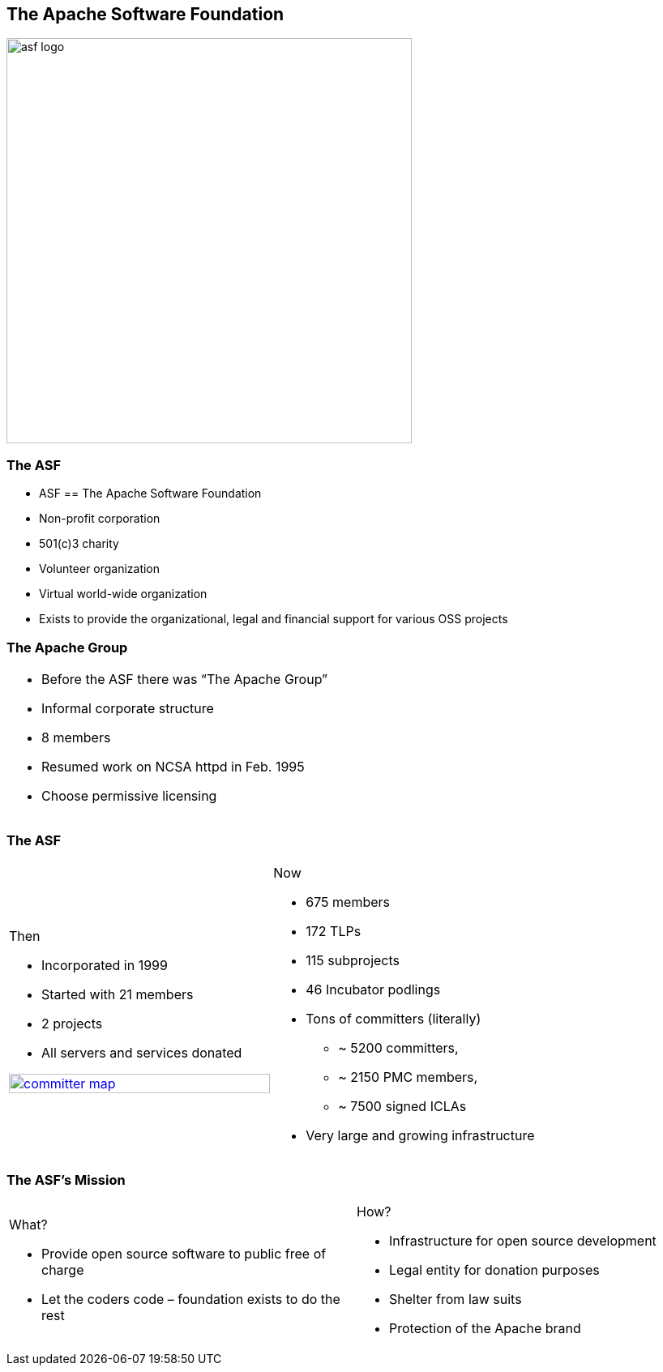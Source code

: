 == The Apache Software Foundation

[.centering]
--
image:images/asf-logo.png[width="500"]
--

// ***************************************************************************

=== The ASF

* ASF == The Apache Software Foundation
* Non-profit corporation
* 501(c)3 charity
* Volunteer organization
* Virtual world-wide organization
* Exists to provide the organizational, legal and financial support for various OSS projects

// ***************************************************************************

=== The Apache Group

[.noredheader,cols="50%,50%"]
|===
a| * Before the ASF there was “The Apache Group”
* Informal corporate structure
* 8 members
* Resumed work on NCSA httpd in Feb. 1995
* Choose permissive licensing
| |
|===

// ***************************************************************************

=== The ASF

[.noredheader,cols="50%,50%"]
|===
a|
Then

* Incorporated in 1999
* Started with 21 members
* 2 projects
* All servers and services donated

image:images/committer-map.png[width="100%", link="http://people.apache.org/map.html"]
a|
Now

* 675 members
* 172 TLPs
* 115 subprojects
* 46 Incubator podlings
* Tons of committers (literally)
** ~ 5200 committers,
** ~ 2150 PMC members,
** ~ 7500 signed ICLAs
* Very large and growing infrastructure
|
|===

// ***************************************************************************

=== The ASF's Mission

[.noredheader,cols="50%,50%"]
|===
a|
What?

* Provide open source software to public free of charge
* Let the coders code – foundation exists to do the rest
a|
How?

* Infrastructure for open source development
* Legal entity for donation purposes
* Shelter from law suits
* Protection of the Apache brand
|
|===
